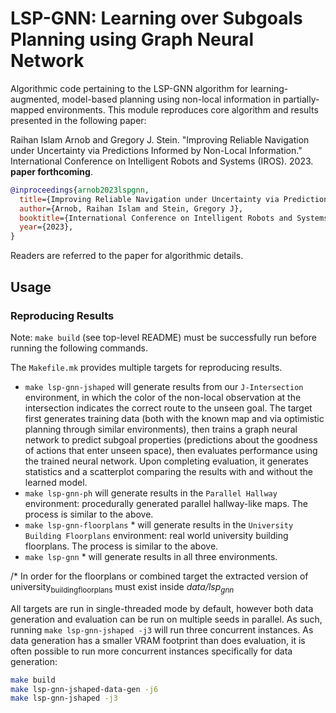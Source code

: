 * LSP-GNN: Learning over Subgoals Planning using Graph Neural Network

Algorithmic code pertaining to the LSP-GNN algorithm for learning-augmented, model-based planning using non-local information in partially-mapped environments. This module reproduces core algorithm and results presented in the following paper:

Raihan Islam Arnob and Gregory J. Stein. "Improving Reliable Navigation under Uncertainty via Predictions Informed by Non-Local Information." International Conference on Intelligent Robots and Systems (IROS). 2023. *paper forthcoming*.

#+begin_src bibtex
@inproceedings{arnob2023lspgnn,
  title={Improving Reliable Navigation under Uncertainty via Predictions Informed by Non-Local Information},
  author={Arnob, Raihan Islam and Stein, Gregory J},
  booktitle={International Conference on Intelligent Robots and Systems (IROS)},
  year={2023},
}
#+end_src

Readers are referred to the paper for algorithmic details.

** Usage
*** Reproducing Results

Note: =make build= (see top-level README) must be successfully run before running the following commands.

The =Makefile.mk= provides multiple targets for reproducing results.

- =make lsp-gnn-jshaped= will generate results from our =J-Intersection= environment, in which the color of the non-local observation at the intersection indicates the correct route to the unseen goal. The target first generates training data (both with the known map and via optimistic planning through similar environments), then trains a graph neural network to predict subgoal properties (predictions about the goodness of actions that enter unseen space), then evaluates performance using the trained neural network. Upon completing evaluation, it generates statistics and a scatterplot comparing the results with and without the learned model.
- =make lsp-gnn-ph= will generate results in the =Parallel Hallway= environment: procedurally generated parallel hallway-like maps. The process is similar to the above.
- =make lsp-gnn-floorplans= * will generate results in the =University Building Floorplans= environment: real world university building floorplans. The process is similar to the above.
- =make lsp-gnn= * will generate results in all three environments.

/* In order for the floorplans or combined target the extracted version of university_building_floorplans must exist inside /data/lsp_gnn/

All targets are run in single-threaded mode by default, however both data generation and evaluation can be run on multiple seeds in parallel. As such, running =make lsp-gnn-jshaped -j3= will run three concurrent instances. As data generation has a smaller VRAM footprint than does evaluation, it is often possible to run more concurrent instances specifically for data generation:

#+begin_src bash
make build
make lsp-gnn-jshaped-data-gen -j6
make lsp-gnn-jshaped -j3
#+end_src
